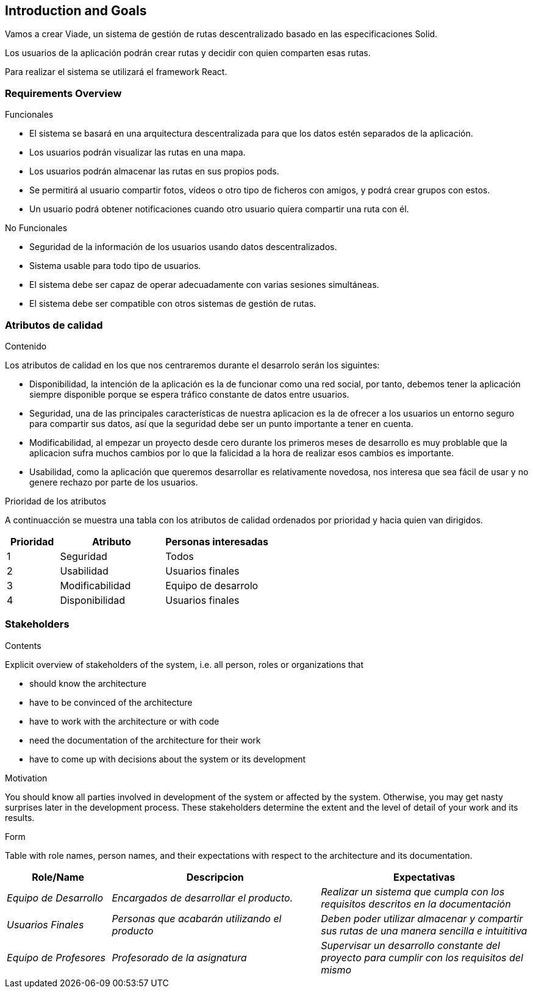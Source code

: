[[section-introduction-and-goals]]
== Introduction and Goals

[role="arc42help"]
****
Vamos a crear Viade, un sistema de gestión de rutas descentralizado basado en las especificaciones Solid.

Los usuarios de la aplicación podrán crear rutas y decidir con quien comparten esas rutas.

Para realizar el sistema se utilizará el framework React.
****

=== Requirements Overview

[role="arc42help"]
****
.Funcionales
* El sistema se basará en una arquitectura descentralizada para que los datos estén separados de la aplicación.
* Los usuarios podrán visualizar las rutas en una mapa.
* Los usuarios podrán almacenar las rutas en sus propios pods.
* Se permitirá al usuario compartir fotos, vídeos o otro tipo de ficheros con amigos, y podrá crear grupos con estos.
* Un usuario podrá obtener notificaciones cuando otro usuario quiera compartir una ruta con él.


.No Funcionales
* Seguridad de la información de los usuarios usando datos descentralizados.
* Sistema usable para todo tipo de usuarios.
* El sistema debe ser capaz de operar adecuadamente con varias sesiones simultáneas.
* El sistema debe ser compatible con otros sistemas de gestión de rutas.

****

=== Atributos de calidad

[role="arc42help"]
****
.Contenido
Los atributos de calidad en los que nos centraremos durante el desarrolo serán los siguintes:

* Disponibilidad, la intención de la aplicación es la de funcionar como una red social, por tanto, debemos tener la aplicación siempre disponible porque se espera tráfico constante de datos entre usuarios. 

* Seguridad, una de las principales características de nuestra aplicacion es la de ofrecer a los usuarios un entorno seguro para compartir sus datos, así que la seguridad debe ser un punto importante a tener en cuenta.

* Modificabilidad, al empezar un proyecto desde cero durante los primeros meses de desarrollo es muy problable que la aplicacion sufra muchos cambios por lo que la falicidad a la hora de realizar esos cambios es importante. 

* Usabilidad, como la aplicación que queremos desarrollar es relativamente novedosa, nos interesa que sea fácil de usar y no genere rechazo por parte de los usuarios. 

.Prioridad de los atributos
A continuacción se muestra una tabla con los atributos de calidad ordenados por prioridad y hacia quien van dirigidos.
[options="header",cols="1,2,2"]
|===
|Prioridad|Atributo|Personas interesadas
| 1 | Seguridad | Todos
| 2 | Usabilidad | Usuarios finales
| 3 | Modificabilidad | Equipo de desarrolo
| 4 | Disponibilidad | Usuarios finales
|===

****

=== Stakeholders

[role="arc42help"]
****
.Contents
Explicit overview of stakeholders of the system, i.e. all person, roles or organizations that

* should know the architecture
* have to be convinced of the architecture
* have to work with the architecture or with code
* need the documentation of the architecture for their work
* have to come up with decisions about the system or its development

.Motivation
You should know all parties involved in development of the system or affected by the system.
Otherwise, you may get nasty surprises later in the development process.
These stakeholders determine the extent and the level of detail of your work and its results.

.Form
Table with role names, person names, and their expectations with respect to the architecture and its documentation.
****

[options="header",cols="1,2,2"]
|===
|Role/Name|Descripcion|Expectativas
| _Equipo de Desarrollo_ | _Encargados de desarrollar el producto._ | _Realizar un sistema que cumpla con los requisitos descritos en la documentación_
| _Usuarios Finales_ | _Personas que acabarán utilizando el producto_ | _Deben poder utilizar almacenar y compartir sus rutas de una manera sencilla e intuititiva_
| _Equipo de Profesores_ | _Profesorado de la asignatura_ | _Supervisar un desarrollo constante del proyecto para cumplir con los requisitos del mismo_
|===

